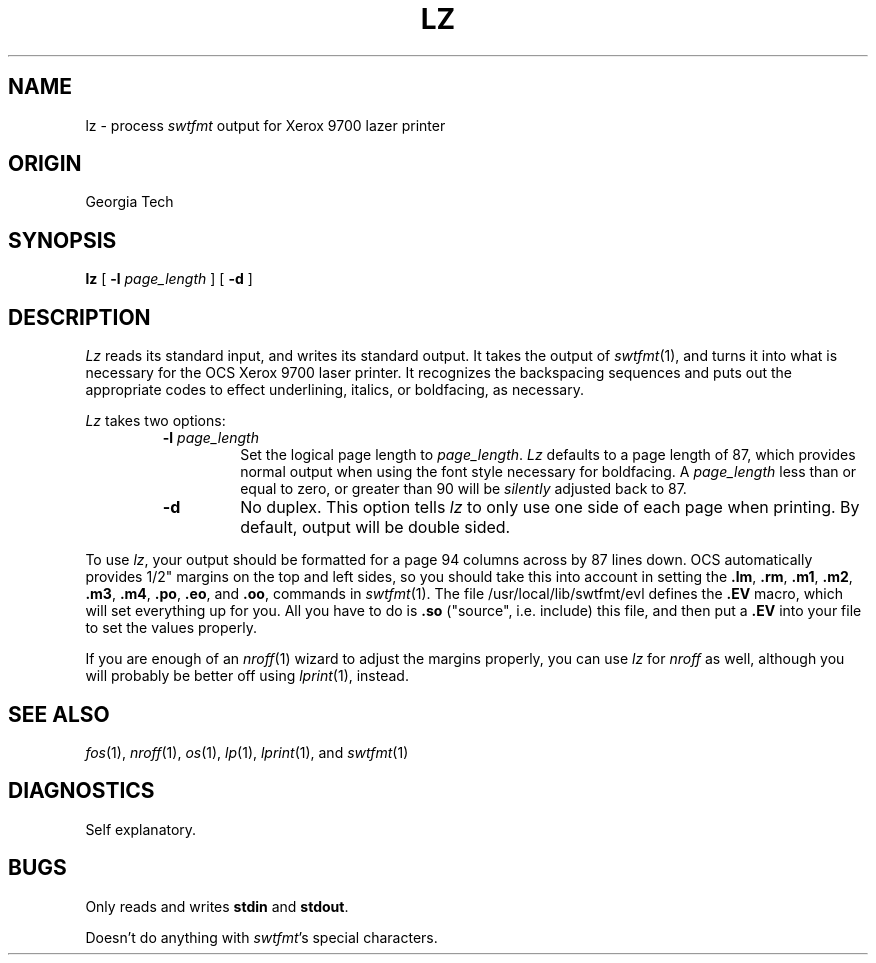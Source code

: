.TH LZ 1 local
.SH NAME
lz \- process
.I swtfmt
output for Xerox 9700 lazer printer
.SH ORIGIN
Georgia Tech
.SH SYNOPSIS
.B lz
[
.B \-l
.IR page_length " ]"
[
.B \-d
]
.SH DESCRIPTION
.I Lz
reads its standard input, and writes its standard output.
It takes the output of
.IR swtfmt (1),
and turns it into what is necessary for the OCS Xerox 9700 laser printer.
It recognizes the backspacing sequences and puts out the appropriate codes to
effect underlining, italics, or boldfacing, as necessary.
.PP
.I Lz
takes two options:
.RS
.TP
.BI \-l " page_length"
Set the logical page length to
.IR page_length .
.I Lz
defaults to a page length of 87, which provides normal output when using
the font style necessary for boldfacing.  A
.I page_length
less than or equal to zero, or greater than 90 will be
.I silently
adjusted back to 87.
.TP
.B \-d
No duplex.
This option tells
.I lz
to only use one side of each page when printing.
By default, output will be double sided.
.RE
.PP
To use
.IR lz ,
your output should be formatted for a page 94 columns across by 87 lines
down.  OCS automatically provides 1/2" margins on the top and left sides,
so you should take this into account in setting the
.BR .lm ,
.BR .rm ,
.BR .m1 ,
.BR .m2 ,
.BR .m3 ,
.BR .m4 ,
.BR .po ,
.BR .eo ,
and
.BR .oo ,
commands in
.IR swtfmt (1).
The file /usr/local/lib/swtfmt/evl defines the
.B .EV
macro, which
will set everything up for you.  All you have to do is 
.B .so
("source", i.e. include) this file, and then put a 
.B .EV
into your file to set the values properly.
.PP
If you are enough of an
.IR nroff (1)
wizard to adjust the margins properly, you can use
.I lz
for
.I nroff
as well, although you will probably be better off using
.IR lprint (1),
instead.
.SH SEE ALSO
.IR fos (1),
.IR nroff (1),
.IR os (1),
.IR lp (1),
.IR lprint (1),
and
.IR swtfmt (1)
.SH DIAGNOSTICS
Self explanatory.
.SH BUGS
Only reads and writes
.BR stdin " and " stdout .
.PP
Doesn't do anything with
.IR swtfmt 's
special characters.
